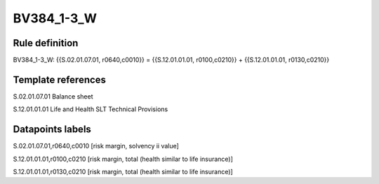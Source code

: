 ===========
BV384_1-3_W
===========

Rule definition
---------------

BV384_1-3_W: {{S.02.01.07.01, r0640,c0010}} = {{S.12.01.01.01, r0100,c0210}} + {{S.12.01.01.01, r0130,c0210}}


Template references
-------------------

S.02.01.07.01 Balance sheet

S.12.01.01.01 Life and Health SLT Technical Provisions


Datapoints labels
-----------------

S.02.01.07.01,r0640,c0010 [risk margin, solvency ii value]

S.12.01.01.01,r0100,c0210 [risk margin, total (health similar to life insurance)]

S.12.01.01.01,r0130,c0210 [risk margin, total (health similar to life insurance)]



